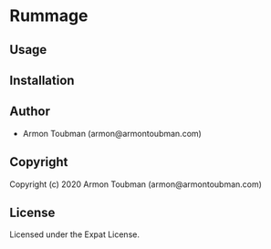 * Rummage 

** Usage

** Installation

** Author

+ Armon Toubman (armon@armontoubman.com)

** Copyright

Copyright (c) 2020 Armon Toubman (armon@armontoubman.com)

** License

Licensed under the Expat License.
